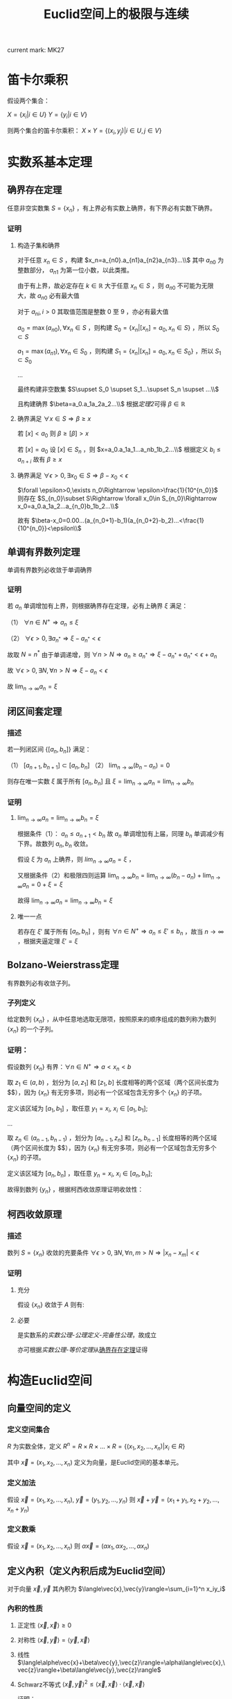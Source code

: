#+LATEX_CLASS: ctexart

#+TITLE: Euclid空间上的极限与连续

current mark: MK27

* 笛卡尔乘积

假设两个集合：

$X=\{x_i|i\in U\}$
$Y=\{y_i|i\in V\}$

则两个集合的笛卡尔乘积： $X\times Y=\{(x_i,y_j)|i\in U,j\in V\}$

* 实数系基本定理

** 确界存在定理<<MK9>>

任意非空实数集 $S=\{x_n\}$ ，有上界必有实数上确界，有下界必有实数下确界。

*** 证明

**** 构造子集和确界

对于任意 $x_n\in S$ ，构建 $x_n=a_{n0}.a_{n1}a_{n2}a_{n3}...\\$ 其中 $a_{n0}$ 为整数部分， $a_{n1}$ 为第一位小数，以此类推。

由于有上界，故必定存在 $k\in\mathbb{R}$ 大于任意 $x_n\in S$ ，则 $a_{n0}$ 不可能为无限大，故 $a_{n0}$ 必有最大值

对于 $a_{ni},i>0$ 其取值范围是整数 $0$ 至 $9$ ，亦必有最大值

$a_0=\max(a_{n0}),\forall x_n\in S$ ，则构建 $S_0=\{x_n|[x_n]=a_0,x_n\in S\}$ ，所以 $S_0\subset S$

$a_1=\max(a_{n1}),\forall x_n\in S_0$ ，则构建 $S_1=\{x_n|[x_n]=a_0,x_n\in S_0\}$ ，所以 $S_1\subset S_0$

...

最终构建非空数集 $S\supset S_0 \supset S_1...\supset S_n \supset ...\\$

且构建确界 $\beta=a_0.a_1a_2a_2...\\$ 根据[[~/OneDrive/实变函数/SBHS.org::MK33][定理2]]可得 $\beta\in\mathbb{R}$

**** 确界满足 $\forall x\in S\Rightarrow \beta\geq x$

若 $[x]<a_0$ 则 $\beta\geq [\beta]>x$

若 $[x]=a_0$ 设 $[x]\in S_n$ ，则 $x=a_0.a_1a_1...a_nb_1b_2...\\$ 根据定义 $b_i\leq a_{n+i}$ 故有 $\beta\geq x$

**** 确界满足 $\forall \epsilon>0,\exists x_0\in S\Rightarrow \beta-x_0<\epsilon$

$\forall \epsilon>0,\exists n_0\Rightarrow \epsilon>\frac{1}{10^{n_0}}$ 则存在 $S_{n_0}\subset S\Rightarrow \forall x_0\in S_{n_0}\Rightarrow x_0=a_0.a_1a_2...a_{n_0}b_1b_2...\\$ 

故有 $\beta-x_0=0.00...(a_{n_0+1}-b_1)(a_{n_0+2}-b_2)...<\frac{1}{10^{n_0}}<\epsilon\\$

** 单调有界数列定理<<MK17>>

单调有界数列必收敛于单调确界

*** 证明

若 $a_n$ 单调增加有上界，则根据确界存在定理，必有上确界 $\xi$ 满足：

（1） $\forall n\in N^+\Rightarrow a_n\leq\xi$

（2） $\forall \epsilon>0,\exists a_{n^*}\Rightarrow \xi-a_{n^*}<\epsilon$

故取 $N=n^*$ 由于单调递增，则 $\forall n>N\Rightarrow a_n\geq a_{n^*}\Rightarrow \xi-a_{n^*}+a_{n^*}<\epsilon+a_n$

故 $\forall \epsilon >0,\exists N,\forall n>N\Rightarrow \xi-a_n<\epsilon$

故 $\lim_{n\to\infty}a_n=\xi$

** 闭区间套定理<<MK20>>

*** 描述

若一列闭区间 $\{[a_n,b_n]\}$ 满足：

（1） $[a_{n+1},b_{n+1}]\subset [a_{n},b_{n}]$
（2） $\lim_{n\to\infty}(b_n-a_n)=0$

则存在唯一实数 $\xi$ 属于所有 $[a_n,b_n]$ 且 $\xi=\lim_{n\to\infty}a_n=\lim_{n\to\infty}b_n$

*** 证明

**** $\lim_{n\to\infty}a_n=\lim_{n\to\infty}b_n=\xi$

根据条件（1）： $a_n \leq a_{n+1}<b_n$ 故 $a_n$ 单调增加有上届，同理 $b_n$ 单调减少有下界。故数列 $a_n,b_n$ 收敛。

假设 $\xi$ 为 $a_n$ 上确界，则 $lim_{n\to\infty}a_n=\xi$ ，

又根据条件（2）和极限四则运算 $\lim_{n\to\infty}b_n=\lim_{n\to\infty}(b_n-a_n)+\lim_{n\to\infty}a_n=0+\xi=\xi$

故得 $\lim_{n\to\infty}a_n=\lim_{n\to\infty}b_n=\xi$

**** 唯一一点

若存在 $\xi'$ 属于所有 $[a_n,b_n]$ ，则有 $\forall n\in N^+\Rightarrow a_n\leq\xi'\leq b_n$ ，故当 $n\to\infty$ ，根据夹逼定理 $\xi'=\xi$

** Bolzano-Weierstrass定理

有界数列必有收敛子列。

*** 子列定义<<MK16>>

给定数列 $\{x_n\}$ ，从中任意地选取无限项，按照原来的顺序组成的数列称为数列 $\{x_n\}$ 的一个子列。

*** 证明：

假设数列 $\{x_n\}$ 有界：$\forall n \in N^+\Rightarrow a<x_n<b$ 

取 $z_1 \in(a,b)$ ，划分为 $[a,z_1]$ 和 $[z_1,b]$ 长度相等的两个区域（两个区间长度为 $\frac{b-a}{2}$），因为 $\{x_n\}$ 有无穷多项，则必有一个区域包含无穷多个 $\{x_n\}$ 的子项。

定义该区域为 $[a_1,b_1]$ ，取任意 $y_1=x_i,\ x_i \in [a_1,b_1]$;

...

取 $z_n \in (a_{n-1},b_{n-1})$ ，划分为 $[a_{n-1},z_n]$ 和 $[z_n,b_{n-1}]$ 长度相等的两个区域（两个区间长度为 $\frac{b-a}{2^n}$），因为 $\{x_n\}$ 有无穷多项，则必有一个区域包含无穷多个 $\{x_n\}$ 的子项。

定义该区域为 $[a_n,b_n]$ ，取任意 $y_n=x_i,\ x_i \in [a_n,b_n]$;

故得到数列 $\{y_n\}$ ，根据柯西收敛原理证明收敛性：

\begin{aligned}
&\forall \epsilon>0,\ \ N=max\left\{n \left|\frac{b-a}{2^n}<\epsilon\right\}\\
&\forall n,m>N \\
&\Rightarrow y_n,y_m \in [a_N,b_N],\ \ b_N-a_N<\frac{b-a}{2}<\epsilon\\
&\therefore |y_n-y_m|<\epsilon\\
\end{aligned}

** 柯西收敛原理<<MK21>>

*** 描述

数列 $S=\{x_n\}$ 收敛的充要条件 $\forall \epsilon>0,\exists N,\forall n,m>N\Rightarrow |x_n-x_m|<\epsilon$

*** 证明

**** 充分

假设 $\{x_n\}$ 收敛于 $A$ 则有: 

\begin{aligned}
\forall \epsilon>0, \exists N,\forall m,n>N\Rightarrow |x_n-A|<\frac{\epsilon}{2},|A-x_m|<\frac{\epsilon}{2}\Rightarrow |x_n-x_m|\leq |x_n-A|+|A-x_m|<\epsilon
\end{aligned}

**** 必要

是实数系的[[~/OneDrive/实变函数/SBHS.org][实数公理-公理定义-完备性公理]]，故成立

亦可根据[[~/OneDrive/实变函数/SBHS.org][实数公理-等价定理]]从[[MK9][确界存在定理]]证得

* 构造Euclid空间

** 向量空间的定义

*** 定义空间集合<<MK27>>

$R$ 为实数全体，定义 $R^n=R\times R\times...\times R=\{(x_1,x_2,...,x_n)|x_i\in R\}$

其中 $\vec{x}=(x_1,x_2,...,x_n)$ 定义为向量，是Euclid空间的基本单元。

*** 定义加法

假设 $\vec{x}=(x_1,x_2,...,x_n),\ \vec{y}=(y_1,y_2,...,y_n)$ 则 $\vec{x}+\vec{y}=(x_1+y_1,x_2+y_2,...,x_n+y_n)$

*** 定义数乘

假设 $\vec{x}=(x_1,x_2,...,x_n)$ 则 $\alpha\vec{x}=(\alpha x_1,\alpha x_2,...,\alpha x_n)$

** 定义內积（定义內积后成为Euclid空间）

对于向量 $\vec{x},\vec{y}$ 其內积为 $\langle\vec{x},\vec{y}\rangle=\sum_{i=1}^n x_iy_i$

*** 內积的性质

**** 正定性 $\langle\vec{x},\vec{x}\rangle\geq 0$

**** 对称性 $\langle\vec{x},\vec{y}\rangle=\langle\vec{y},\vec{x}\rangle$

**** 线性   $\langle\alphe\vec{x}+\beta\vec{y},\vec{z}\rangle=\alpha\langle\vec{x},\vec{z}\rangle+\beta\langle\vec{y},\vec{z}\rangle$

**** Schwarz不等式 $\langle\vec{x},\vec{y}\rangle^2\leq \langle\vec{x},\vec{x}\rangle\cdot \langle\vec{x},\vec{x}\rangle$

证明：

\begin{aligned}
\because &\langle \lambda\vec{x}+\vec{y},\lambda\vec{x}+\vec{y}\rangle =\lambda^2\langle\vec{x},\vec{x}\rangle+2\lambda\langle\vec{x},\vec{y}\rangle+\langle\vec{y},\vec{y}\rangle\geq 0\\
\therefore & (2\langle\vec{x},\vec{y}\rangle)^2-4\langle\vec{x},\vec{x}\rangle \langle\vec{y},\vec{y}\rangle<0\\
\therefore &\langle\vec{x},\vec{y}\rangle^2<\langle\vec{x},\vec{x}\rangle \langle\vec{y},\vec{y}\rangle\\
\end{aligned}

** 定义范数

*** 拓扑定义

若 $V$ 是[[~/OneDrive/高等代数/Algb-1-Liner_sys_func.org][数域]] $K$ 上的根据[[~/OneDrive/高等代数/Algb-2-Liner_Space.org][线性空间]]，定义 $R$ 为实数，则根据[[~/OneDrive/离散数学/Disc_Math.org][关系与函数-函数]]有函数 $\|\cdot\|:V\rightarrow R$ 满足：

（1） 正定型： $\forall x\in V\rightarrow \|x\|\geq 0$ 且 $\|x\|=0\Leftrightarrow x=0$

（2） 正其次性： $(\forall x\in V\land\forall k\in K)\rightarrow(\|kx\|=|k|\|x\|)$ 

（3） 次可加性： $\forall x,y\in V$ 满足 $\|x+y\|\leq\|x\|+\|y\|$

*** 欧式空间定义

$||\vec{x}||=\sqrt{<\vec{x},\vec{x}>}$

** 定义距离<<MK25>>

$R^n$ 上 $\vec{x}=(x_1,x_2,...,x_n),\ \vec{y}=(y_1,y_2,...,y_n)$ 的距离定义为 $|\vec{x}-\vec{y}|=\sqrt{\sum_{i=1}^n(x_i-y_i)^2}$

*** 距离的性质：

**** 正定型： $|\vec{x}-\vec{y}|\geq 0,|\vec{x}-\vec{y}|=0\Leftrightarrow \vec{x}=\vec{y}$

**** 对称性： $|\vec{x}-\vec{y}|=|\vec{y}-\vec{x}|$

**** 三角不等式： $|\vec{x}-\vec{y}|+|\vec{y}-\vec{z}|\geq |\vec{x}-\vec{z}|$

证明，由于 $|\vec{x}|+|\vec{y}|>0,\ |\vec{x}-\vec{y}|>0$ ，故两边平方:

\begin{aligned}
&|\vec{x}|^2=\sum_{i=1}^n x_i^2,\ |\vec{y}|^2=\sum_{i=1}^n y_i^2\\
&(|\vec{y}|+|\vec{x}|)^2=|\vec{x}|^2+|\vec{y}|^2+2|\vec{x}||\vec{y}|\\
&|\vec{x}-\vec{y}|^2=\sum_{i=1}^n (x_i-y_i)^2=\sum_{i=1}^n \{x_i^2-2x_iy_i+y_i^2\}=|\vec{x}|^2+|\vec{y}|^2 -2 \sum_{i=1}^nx_iy_i\\
&
\end{aligned}

故只需比较 $2|\vec{x}||\vec{y}|$ 以及 $-2 \sum_{i=1}^nx_iy_i$ 的大小，由于前者恒大于0，故当 $-2 \sum_{i=1}^nx_iy_i\leq0$ 时，等式成立，当 $-2 \sum_{i=1}^nx_iy_i>0$ 时，两边平方：

\begin{aligned}
&(2|\vec{x}||\vec{y}|)^2=4\sum_{i=1}^n x_i^2 \sum_{i=1}^n y_i^2=\sum_{i=1}^n x_i^2y_i^2+\sum_{i\ne j;i<j}x_i^2y_j^2+x_j^2y_i^2\\
&\left(-2 \sum_{i=1}^nx_iy_i\right)^2=4\sum_{i=1}^nx_iy_i\sum_{i=1}^nx_iy_i=\sum_{i=1}^n x_i^2y_i^2+\sum_{i\ne j;i<j}2x_iy_ix_jy_j\\
\therefore &(2|\vec{x}||\vec{y}|)^2-\left(-2 \sum_{i=1}^nx_iy_i\right)^2=\sum_{i\ne j;i<j}\{x_i^2y_j^2+x_j^2y_i^2-2x_iy_ix_jy_j\}\\
&=\sum_{i\ne j;i<j} (x_iy_j-x_jy_i)^2\geq 0\\
\end{aligned}

故 $|\vec{x}-\vec{y}|+|\vec{y}-\vec{z}|\geq |\vec{x}-\vec{z}|$ ，证毕。

** 定义极限

假设Euclid空间中有点列 $\vec{x}_n$ ,和向量 $\vec{A}$ 若 $\forall \epsilon>0, \exists N, \forall n>N\Rightarrow |\vec{x}-\vec{A}|<\epsilon$ 则称 $\lim_{n\to\infty}\vec{x}_n=\vec{A}$

** 点的定义

若Euclid空间内 $S\subset R^n$ ，且 $S^c$ 为 $S$ 的补集 $R^n\backslash S=S^c$

定义符号 $O(\vec{x},\delta)=\left\{\vec{a}\big||\vec{x}-\vec{a}|<\delta\right\}$ 为以 $\vec{x}$ 为中心的领域

于空间中的一个点 $\vec{x}$ 来说：

*** $S$ 的内点 $S_i$ <<MK7>>

$\exists \delta>0\land\delta\in\mathbb{R}\rightarrow O(\vec{x},\delta)\subset S$ ，所有内点集合 $S_i$
 
*** $S$ 的外点

$\exists \delta>0, O(\vec{x},\delta)\not\subset S$

*** $S$ 的边界点

$\forall \delta>0, \exists \vec{\alpha},\vec{\beta} \in O(\vec{x},\delta)\Rightarrow \alpha\in S, \beta\in S^c$

*** $S$ 的孤立点<<MK14>>

$\exists\delta>0\rightarrow \vec{x}\in S\land O(\vec{x},\delta)\vec{x}\subset S^c$

*** $S$ 的聚点 $S'$ <<MK8>>

$\forall \delta>0,\exists A\subset O(\vec{x},\delta)\Rightarrow A\subset S$ 其中 $A$ 为任意包含无限个点（不同点）的集合

即 $S$ 的聚点 $\vec{x}$ 的任意领域 $O(\vec{x},\delta),\delta>0$ 都包含 $S$ 中的无限个点（不同点）

定义 $S$ 的聚点的集合为 $S'$

**** <<JDCYTJ1>>充要条件1

$\forall \delta>0,\exists\vec{a}\ne\vec{x}\land\vec{a}\in S\rightarrow \vec{a}\in O(\vec{x},\delta)$

**** <<JDCYTJ2>>充要条件2

$\exists \{\vec{x}_k\} \in S,\vec{x}_k\ne \vec{x}\Rightarrow \lim_{k\to\infty} \vec{x}_k=\vec{x}$

** 集合定义

若Euclid空间内 $S\subset R^n$ ，且 $S^c$ 为 $S$ 的补集 $R^n\backslash S=S^c$

定义符号 $O(\vec{x},\delta)=\left\{\vec{a}\big||\vec{x}-\vec{a}|<\delta\right\}$ 为以 $\vec{x}$ 为中心的领域

*** 开集定义<<MK10>>

$\forall \vec{x}\in S\Rightarrow \vec{x}\in S_i$ 即所有 $S$ 包含的点均为 $S$ 的[[MK7][内点]]

**** 满足拓扑定义<<MK24>>

根据[[~/OneDrive/实变函数/SBHS.org::MK39][拓扑定义]]有[[MK15][定理8]]可得（1）、[[P2][定理3]]可得（2）以及[[P3][定理4]]可得（3）

故该定义为有效拓扑定义

*** 开覆盖<<MK11>>

若 $S\subset R^n$ ，存在一组[[MK10][开集]] $\{U_\alpha\}\Rightarrow S\subset\cup_\alpha U_\alpha$ ，则称 $\{U_\alpha\}$ 是 $S$ 的开覆盖

*** 闭集定义<<MK13>>

$S'\subset S$ 或 $S'=\varnothing$ 即 $S$ 包含的点均为 $S$ 的[[MK8][聚点]]，或 $S$ 没有聚点

**** 满足拓扑定义

根据[[P1][定理1]]可得闭集 $S$ 的补集 $S^c$ 是[[MK10][开集]]，由于[[MK24][满足拓扑定义]]，故亦为拓扑开集

则根据[[~/OneDrive/实变函数/SBHS.org::MK41][拓扑闭集定义]]可得 $(S^c)^c=S$ 亦为拓扑定义闭集

*** 紧集<<MK5>>

若 $S$ 的任意一个[[MK11][开覆盖]]，必有有限子覆盖，即 $\exists U_{\alpha_i}\in \{U_\alpha\},0\leq i\leq p<+\infty\Rightarrow S\subset \cup_{i=0}^p U_{\alpha_i}$ 

则定义 $S$ 为紧集

注： $U_{\alpha_i}$ 为集合 $\{U_\alpha\}$ 的元素

**** 引理

任意紧集的闭子集亦为紧集

***** 证明

若 $M\subset\mathbb{R}^n$ 为紧集，其闭子集 $F\subset M$ 对于任意 $F$ 的开覆盖 $\{U_{\lambda\in\Lambda}\}$ 

根据定义 $F^c$ 为 $F$ 的补集，且有 $F\cup F^c=\mathbb{R}^n$  

可知 $M\subset\mathbb{R}^n=\left(\bigcup_{\lambda\in\Lambda}U_\lambda\right)\cup F^c$ 根据[[P1][定理1]]以及 $F$ 是闭集的条件可得 $F^c$ 是开集 

则有 $\{U_{\lambda\in\Lambda},F^c\}$ 是 $M$ 的开覆盖，由于 $M$ 是[[MK5][紧集]]则必有有限子覆盖 $\{U_1,...,U_n,F^c\}$

由于 $F^c\cap F=\varnothing$ 且 $F\subset M$ 故 $\bigcup_{i=1}^n U_i$ 必定覆盖 $F$ 即 $F$ 亦有有限子覆盖

*** 完备集

不存在[[MK14][孤立点]]的[[MK13][闭集]]是完备集

**** 证明

根据[[~/OneDrive/实变函数/SBHS.org][拓扑-子集分类-完备集]]，进一步根据闭集定义以及[[MK8][聚点]]定义，

可得若闭集 $S$ 不存在孤立点，则对于任意 $x\in S$ 不是孤立点的定义为对于任意 $\delta\in\mathbb{R}\land\delta>0$

均有 $y\in S\rightarrow d(x,y)<\delta$ 即聚点[[JDCYTJ1][充要条件1]]。故所有 $S$ 中的点均为聚点。即是完备集

*** 部分定理

**** 定理1<<P1>>

在 $R^n$ 上 $S$ 为闭集的充要条件是 $S^c$ 是开集

***** 证明

****** 证明充分

已知 $S$ 为闭集，若点 $\vec{x}\in S^c$ 则 $\vec{x}$ 不是 $S$ 的聚点，根据[[JDCYTJ1][聚点充要条件1]]可得不是聚点的充要条件为：

\begin{aligned}
&\exists \delta>0,\forall\vec{a}\ne\vec{x}\land\vec{a}\in S\rightarrow \vec{a}\not\in O(\vec{x},\delta)\\
\because &\vec{x}\in S^c\\
\therefore &\vec{x}\not\in S\\
\therefore &\forall \vec{x}\in S^c,\exists \delta\Rightarrow O(\vec{x},\delta)\not\subset S\\
\therefore &\forall \vec{x}\in S^c \Rightarrow \vec{x}\in S^c_i\\
\end{aligned}

****** 证明必要

已知 $S^c$ 是开集，若点 $\vec{x}\in S'$

\begin{aligned}
\because & \forall \delta>0, \exists \vec{a}\in O(\vec{x},\delta)\Rightarrow \vec{a}\in S\\
\because & \forall \vec{a}\in S^c, \exists \delta\Rightarrow O(\vec{a},\delta)\in S^c\\
\therefore & \forall \vec{a}\in S^c, \exists \delta\Rightarrow O(\vec{a},\delta)\not\in S\\
\therefore & \forall \vec{x}\not\in S^c\\
\therefore & S'\subset S
\end{aligned}

***** 推论

在 $R^n$ 上 $S$ 为开集的充要条件是 $S^c$ 是闭集

**** 定理2<<MK19>>

领域为开集

***** 证明

\begin{aligned}
\forall \vec{a}\in O(\vec{x},\delta),\exists 0<h<\delta-|\vec{a}-\vec{x}|\rightarrow O(\vec{a},h)\subset O(\vec{x},\delta)
\end{aligned}

**** 定理3<<P2>> 

任意一组开集 $\{S_\alpha\}$ 的并集 $\cup_\alpha S_\alpha$ 是开集

***** 证明

\begin{aligned}
&\forall\vec{x} \in \cup_\alpha S_\alpha\\
\because &\vec{x} \in \cup_\alpha S_\alpha\\
\therefore &\vec{x} \in S_i\\
\therefore &\exists \delta\Rightarrow O(\vec{x},\delta)\subset S_i \subset \cup_\alpha S_\alpha
\end{aligned}

**** 定理4<<P3>>

有限个开集 $\{S_i|1\leq i \leq k\}$ 的交集 $\cap_{i=1}^k S_i$ 为开集

***** 证明

\begin{aligned}
&\forall \vec{x} \in \cap_{i=1}^k S_i\\
\therefore &\vec{x} \in S_i,i=1,2,...,k\\
\therefore &\exists \delta_i>0\Rightarrow O(\vec{x},\delta_i)\subset S_i\\
\therefore &0<\delta<min(\delta_i)\Rightarrow O(\vec{x},\delta)\subset \cap_{i=1}^k S_i\\
\end{aligned}

**** 定理5<<P4>>

任意一组闭集 $\{S_\alpha\}$ 的交集 $\cap_\alpha S_\alpha$ 是闭集

***** 证明

因为 $\cap_\alpha S_\alpha=\cup_\alpha S_\alpha^c$ 有根据[[P1][之前证明]] $S_\alpha^c$ 为开集，则根据[[P2][之前证明]]任意 $\cup_\alpha S_\alpha^c$ 为开集，则其补集为闭集

**** 定理6

有限个闭集 $\{S_i|1\leq i \leq k\}$ 的并集 $\cup_{i=1}^k S_i$ 为闭集

***** 证明

因为 $\cup_{i=1}^k S_i=\cap_{i=1}^k S_i^c$ 有根据[[P1][之前证明]] $S_\alpha^c$ 为开集，则根据[[P3][之前证明]]有限个 $\cap_{i=1}^k S_i^c$ 为开集，则其补集为闭集

**** 定理7

若两个闭集 $A,B$ 均为 $\mathbb{R}^n$ 的子集，且有 $A\cap B=\varnothing$ 则必有两个开集 $A',B'$ 满足：

（1） 均是 $\mathbb{R}$ 的子集

（2） $A\subset A'\land B\subset B'$

（3） $A'\cap B'=\varnothing$

***** 证明

对于任意 $a\in A$ 定义 $\delta(a)=\frac{1}{2}d(\{a\},B)$ 其中 $d(a,B)$ 是[[~/OneDrive/实变函数/SBHS.org][测度-相关定义-子集距离]]

同样对于任意 $b\in B$ 定义 $\delta(b)=\frac{1}{2}d(\{b\},A)$

由于 $\{a\}\subset A$ 且 $d(A,B)$ 是下确界，故必有 $d(A,B)\leq d(\{a\},B)\land d(A,B)\leq d(\{b\},A)$ 对于任意 $a\in A,b\in B$

定义 $A'=\bigcup_{a\in A}O(a,\delta(a)),B'=\bigcup_{b\in B}O(b,\delta(b))$

则显然 $A',B'$ 均为 $\mathbb{R}^n$ 的子集

且有 $\forall a\in A\rightarrow a\in O(a,\delta(a))\subset A'$ 同理 $\forall b\in B\rightarrow b\in B'$ 故有 $A\subset A'\land B\subset B'$

若存在 $x\in\mathbb{R}^n$ 满足 $x\in A'\land x\in B'$ 则必定存在 $a'\in A\land b'\in B$ 满足 $x\in O(a',\delta(a'))\land x\in O(b',\delta(b'))$

则根据[[~/OneDrive/实变函数/SBHS.org][测度-相关定义-度量空间]]三角性可得 $d(a',x)+d(x,b')\geq d(a',b')$

又有 $d(a',x)<\frac{1}{2}d(\{a'\},B)\leq\frac{1}{2}d(a',b')$ 同理有 $d(x,b')<\frac{1}{2}d(a',b')$

则有 $\frac{1}{2}d(a',b')+\frac{1}{2}d(a',b')>d(a',x)+d(x,b')\geq d(a',b')$ 即 $d(a',b')>d(a',b')$ 矛盾

故不存在，即 $A'\cap B'=\varnothing$ 

**** 定理8<<MK15>>

空集即是开集也是闭集

***** 证明

****** 开集

根据[[MK10][开集定义]]表达式 $\forall \vec{x}\in S\rightarrow \vec{x}\in S_i$ 为真是 $S$ 为开集的等价条件

此处 $\rightarrow$ 为[[~/OneDrive/离散数学/Disc_Math.org::MK60][蕴含]]，由于对于空集 $\vec{x}\in S'$ 永假，

故根据真值表 $\forall \vec{x}\in S\rightarrow \vec{x}\in S_i$ 为真，则根据等价性空集是开集

****** 闭集

对于全集 $\mathbb{R}^n$ 显然任意点均为内点，根据[[MK10][开集定义]] $\mathbb{R}^n$ 是开集

根据[[P1][定理1]]可得其补集为闭集，由于全集的补集是空集，故空集为闭集

***** 推论<<MK26>>

根据本定理以及[[P1][定理1]]可得全集 $\mathbb{R}^n$ 既是开集也是闭集

** Euclid空间基本定理

*** <<KTDL>>康托闭区域套定理

**** 描述

$\{S_k\}$ 为 $R^n$ 上的非空闭集序列，满足：

（1） $S_1\supset S_2\supset S_3\supset...\supset S_n\supset...\\$
（2） $\lim_{k\to\infty} diam S_k=0$ ，其中 $diamS_k=sup\{|x-y|\big|x,y\in S_k\}$

则存在唯一一点 $\vec{x}\in \cap_{k=1}^\infty S_k$

**** 证明

\begin{aligned}
\because & diamS_k=sup\{|x-y|\big|x,y\in S_k\}\\
\therefore & \exists S'_k=[a_{k1},a_{k1}+diamS_k]\times [a_{k2},a_{k2}+diamS_k]\times...\times [a_{kn},a_{kn}+diamS_k]\Rightarrow S_k\subset S'_k\\
\because & S_1\supset S_2 \supset...\\
\because & diamS_k\leq diamS_{k+1}\\
\therefore & \exists \{S'_k\}\Rightarrow S_k\subset S'_k,\ S'_1\supset S'_2\supset...\\
\therefore & \forall k\in N^+\Rightarrow diamS_{k+1}\leq diamS_k\Rightarrow [a_{ki},a_{ki}+diamS_k]\supset [a_{(k+1)i},a_{(k+1)i}+diamS_{k+1}]\\
\because & \lim_{k\to\infty} diam S_k=0\\
\therefore & \lim_{k\to\infty} a_{ki}+diamS_k-a_{ki}=0\\
\end{aligned}

故根据实数闭区间套定理，存在唯一 $\xi_i$ 使得 $\xi_i\in \cap_{k=1}^\infty [a_{ki},a_{ki}+diamS_k]$

故存在唯一点 $\vec{x}=(\xi_1,\xi_2,...,\xi_n)$ 使得 $\vec{x}\in \cap_{k=1}^\infty S'_k$

又因为对于 $\{S'_k\}$ 来说 $\lim_{k\to\infty}diamS'_k=\lim_{k\to\infty}diamS_k=0$ 且 $S_k\subset S'_k$

\begin{aligned}
\therefore &\forall \delta>0,\exists K,\forall k>K\Rightarrow S'_k\subset O(\vec{x},\delta)\\
\because &S_k\subset S'_k\\
\therefore & \forall \delta>0,\exists \vec{a}\in S_k\Rightarrow \vec{a}\in O(\vec{x},\delta)\\
\because & S_1\supset S_2\supset...\supset S_k \supset...\\
\therefore & \forall i\in N^+:\forall \delta>0,\exists \vec{a}\in S_i,\Rightarrow \vec{a}\in O(\vec{x},\delta)\\
\end{aligned}

故可推断 $\vec{x}$ 是 $S_i$ 的聚点，其中 $i\in N^+$

又因为 $S_i$ 是闭集，所以 $\vec{x}\in \cap_{k=1}^\infty S_k$

*** <<BW>>Bolzano-Weierstrass定理

**** 描述

$R^n$ 上有界点列 $\{\vec{x}_k=(a_{1k},a_{2k},...,a_{nk})\}$ 必有收敛子列

**** 证明

由于 $\{x_n\}$ 有界，则存在区间 $a_k\in[m_k,M_k]$ 

则对于 $a_{1k}$ 根据实数系Bolzano-Weierstrass定理，必有收敛子列 $\lim_{k\to\infty}a_{1k_1}=A_1$ 对应点 $\{\vec{x}_{k1}=(a_{1k_1},a_{2k_1},...,a_{nk_1})\}$

在点列 $\vec{x}_{k1}$ 中 $a_{2k_1}\in [m_2,M_2]$ 则存在收敛子列 $\lim_{k\to\infty}a_{2k_2}=A_2$ 对应点 $\{\vec{x}_{k2}=(a_{1k_2},a_{2k_2},...,a_{nk_2})\}$ 且由于 $\{a_{1k_2}\}\subset\{a_{1k_1}\}$ 故 $\lim_{k\to\infty}a_{1k_2}=A_1$

...

在点列 $\vec{x}_{k(n-1)}$ 中 $a_{nk_{(n-1)}}\in [m_{n-1},M_{n-1}]$ 则存在收敛子列 $\lim_{k\to\infty}a_{nk_{(n-1)}}=A_n$ 对应点 $\{\vec{x}_{kn}=(a_{1k_n},a_{2k_n},...,a_{nk_n})\}$ 且由于 $\{a_{ik_n}\}\subset\{a_{ik_{(n-1)}}\}$ 故 $\lim_{k\to\infty}a_{ik_n}=A_i$

故存在点列 $\{\vec{x}_{kn}=(a_{1k_n},a_{2k_n},...,a_{nk_n})\}\subset \{\vec{x}\}$ 收敛于 $\vec{A}'=(A_1,A_2,...,A_n)$

**** 推论：

$R^n$ 上有界无限点集 $S$ 至少有一个聚点

***** 证明：

因为 $S$ 有界，且 $S$ 为无限点集，所以 $S$ 中存在无限不重复点，则有界数列必有收敛子列：

\begin{aligned}
&\exists \{\vec{x}_k\}\Rightarrow \lim_{k\to\infty}\vec{x}_k=\vec{x}\subset S\\
&\forall k\in N^+\Rightarrow \vec{x}_k\ne \vec{x}\\
\end{aligned}

故根据[[JDCYTJ2][聚点充要条件2]]得出， $\vec{x}$ 为聚点。

*** 柯西收敛原理

**** 描述

$R^n$ 上点列 $\{\vec{x}_n\}$ 收敛的充要条件是 $\forall \epsilon>0,\exist N,\forall n,m>N\Rightarrow |\vec{x}_n-\vec{x}_m|<\epsilon$

**** 证明

***** 充分

已知收敛 $\lim_{n\to\infty}\vec{x}_n=\vec{A}$ ，则 $\forall \epsilon>0, \exists N, \forall m,n>N\Rightarrow |\vec{x}_n-\vec{A}|<\frac{\epsilon}{2},|\vec{x}_m-\vec{A}|<\frac{\epsilon}{2}$

则 $|\vec{x}_n-\vec{x}_m|\leq |\vec{x}_n-\vec{A}|+|\vec{x}_m-\vec{A}|<\epsilon$

***** 必要

由于 $\forall \epsilon>0,\exist N,\forall n,m>N\Rightarrow |\vec{x}_n-\vec{x}_m|<\epsilon$

故对于 $\vec{x}=(a_{1k},a_{2k},...,a_{nk})$ 中的任一维度来说 $\forall \epsilon >0,\exists N,\forall n,m>N\Rightarrow |a_{in}-a_{im}|\leq |\vec{x}_n-\vec{x}_m|<\epsilon$

根据实数系柯西收敛原理可得 $\lim_{k\to\infty}a_{ik}=A_i$ 所有维度都收敛，故 $\lim_{k\to\infty}\vec{x}=\vec{A}$

*** Heine-Borel定理

**** 描述

在 $R^n$ 中 $S$ 为紧集的充要条件是 $S$ 是有界闭集

**** 证明

***** 充分性

有界闭集 $\Rightarrow$ 紧集

设 $\{U_n\}$ 为任意一个 $S$ 的无限开覆盖

因为 $S$ 有界，故 $\exists I_0=[a_{01},a_{01}+diamS]\times [a_{02},a_{02}+diamS]\times...\times [a_{0n},a_{0n}+diamS]\Rightarrow S\subset I_0$ 其中 $diamS=sup\{|x-y|\big|x,y\in S\}$

将 $I_0$ 分割:

\begin{aligned}
&I_1^1=[a_{01},a_{01}+\frac{1}{2}diamS]\times [a_{02},a_{02}+\frac{1}{2}diamS]\times...\times [a_{0n},a_{0n}+\frac{1}{2}diamS]\Rightarrow S\subset I_0\\
&I_1^2=[a_{01}+\frac{1}{2}diamS,a_{01}+diamS]\times [a_{02},a_{02}+\frac{1}{2}diamS]\times...\times [a_{0n},a_{0n}+\frac{1}{2}diamS]\Rightarrow S\subset I_0\\
&...
\end{aligned}

故必存在至少一个 $I_1^i \cap S$ 不能被有限子覆盖，假设唯一一个 $I_1^{\alpha_1}\cap S$ 

以此类推，在第 $j$ 次分割后有 $I_j^{\alpha_j}\cap S$ 不能被有限子覆盖（假设每次分割只有不能被有限子覆盖）

故当 $j\to \infty$ 时，$diamI_j^{\alpha_j}\cap S\to 0$ 且 $I_j^{\alpha_j}\cap S\subset I_{j-1}^{\alpha_{j-1}}\cap S$ 故根据[[P4][任意闭集交集为闭集]]以及[[KTDL][康托闭区域套定理]] $\exists \vec{x}\in \cap_{j=1}^\infty I_j^{\alpha_j} \cap S$

故 $\vec{x}\in S$ 则，必有一个 $\vec{x}\in U_\beta\subset \{U_n\}$ ，有根据开集的定义 $\exists \delta>0\Rightarrow O(\vec{x},\delta)\subset U_\beta$

又因为 $\lim_{j\to\infty}diamI_j^{\alpha_j}\cap S= 0$ 且 $\exists \vec{x}\in \cap_{j=1}^\infty I_j^{\alpha_j} \cap S$ 故 $\exists K,\forall j>K\Rightarrow I_j^{\alpha_j} \cap S\subset O(\vec{x},\delta)\subset U_\beta$ 与不能被有限子覆盖矛盾。

***** 必要性

紧集 $\Rightarrow$ 有界闭集

****** 证明有界

取开覆盖 $\{O(\vec{x},1)|\vec{x}\in S\}$ 因为紧集，故必有有限子覆盖 $\cup_{i=0}^p O(\vec{x},1)$ ，由于任何一个开集都有界，故 $S$ 有界

****** 证明闭集

定义 $S\in\mathbb{R}^n$ 是紧集，则其补集定义为 $S^c$ 根据之前证明 $S$ 有界，故 $S^c\ne\varnothing$

任去一点 $q\in S^c$ 对于任意 $p\in S$ 存在 $\delta_p$ 使得 $O(p,\delta_p)\cap O(q,\delta_p)=\varnothing$

定义 $S$ 的开覆盖为 $\bigcup_{p\in S}O(p,\delta_p)$ 则由于是紧集，有有限子覆盖 $\bigcup_{i=1}^nO(p_i,\delta_{p_i})$

则取 $\delta=\min(\delta_{p_1},...,\delta_{p_n})$ 则有 $O(q,\delta)\cap S=\varnothing$ 即 $q$ 是 $S^c$ 的[[MK7][内点]]

由于 $q$ 的任意性，故根据[[MK10][定义]]可得 $S^c$ 是开集，进一步根据[[P1][定理1]]可得 $S^c$ 的补集是[[MK13][闭集]]，即 $S$ 是闭集。

**** <<MK2>>推论

设 $S$ 是 $R^n$ 上点集，那么以下3个命题等价：

（1） $S$ 有界闭集；
（2） $S$ 紧集；
（3） $S$ 的任意无限点集在 $S$ 中必有聚点。

***** 证明：

条件（1）和（2）等价由Heine-Borel定理

****** 证明条件（1） $\Rightarrow$ （3）

设 $U\subset S$ 且为无限点集。因为 $S$ 有界，则 $U$ 有界

根据[[BW][Bolzano-Weierstrass定理]]必有收敛子列，定义为 $\exists \{\vec{x}_k\} \in U\Rightarrow \lim_{k\to\infty}\vec{x}_k=\vec{a},\vec{x}_k\ne\vec{a}$

故 $U$ 必有聚点，且聚点为 $\vec{a}$ 故有

\begin{aligned}
\because &U\subset S\\
\therefore &\vec{x}_k\in S\\
\therefore &\{\vec{x}_k\} \in S\Rightarrow \lim_{k\to\infty}\vec{x}_k=\vec{a},\vec{x}_k\ne\vec{a}\\
\end{aligned}

故 $\vec{a}$ 是 $S$ 的聚点，根据闭集定义 $\vec{a}\in S$

****** 证明条件（3） $\Rightarrow$ （1）

根据条件 $S$ 的任意无限点集（不重复点）在 $S$ 中必有聚点，则对于任一收敛点列 $\{\vec{x}_k\}\subset S$ 极限必在 $S$ 中，

则对于所有满足 $\{\vec{x}_k\}\in S,\lim_{k\to\infty}\vec{x}_k=\vec{a},\vec{x}_k\ne\vec{a}$ 来说 $\vec{a}$ 必在 $S$ 中，根据[[JDCYTJ2][聚点充要条件2]]推出 $S$ 为闭集。

又因为若 $S$ 无界，则存在点列 $\{\vec{x}_k\}$ 趋向无穷不收敛，与条件冲突。

* 多元函数

** 定义

设 $\vec{x}\in D\subset R^n$ 映射 $f(\vec{x})=z\in R$ 即 $f(x_1,x_2,...,x_n)=z\in R$ 为 $n$ 元函数， $D$ 为 $f$ 的定义域， $f(D)=\{z|z=f(\vec{x}),\vec{x}\in D\}$ 为 $f$ 的值域。

** 多元函数的极限（多重极限）

设 $D$ 为 $R^n$ 上开集， $\vec{x}_0\in D$ 则有极限定义 

\begin{aligned}
&\forall \epsilon>0, \exists \delta,\forall \vec{x} \in O(\vec{x}_0,\delta),\vec{x}\ne \vec{x}_0\Rightarrow |f(\vec{x})-A|<\epsilon\Rightarrow \lim_{\vec{x}\to\vec{x}_0}f(\vec{x})=A\\
\end{aligned}

注：条件 $\vec{x}\in O(\vec{x}_0,\delta)\Leftrightarrow \sqrt{\sum_{i=1}^n\left(x_i-x_{0_i}\right)^2}<\delta$

** 多元函数极限性质

*** 唯一性

极限是唯一的，即 $\lim_{\vec{x}\to\vec{x}_0}f(\vec{x})=A$ 

**** 证明

若存在 $B$ 使得 $\lim_{\vec{x}\to\vec{x}_0}f(\vec{x})=A,\lim_{\vec{x}\to\vec{x}_0}f(\vec{x})=B$ 同时成立，即

\begin{aligned}
&\forall \epsilon>0, \exists \delta,\forall \vec{x} \in O(\vec{x}_0,\delta),\vec{x}\ne \vec{x}_0\Rightarrow |f(\vec{x})-A|<\epsilon\\
&\forall \epsilon>0, \exists \delta,\forall \vec{x} \in O(\vec{x}_0,\delta),\vec{x}\ne \vec{x}_0\Rightarrow |f(\vec{x})-B|<\epsilon\\
\end{aligned}

则取 $\epsilon=\left|\frac{B-A}{2}\right|>0$ 故根据实数系三角不等式

\begin{aligned}
&|(f(\vec{x})-A)-(f(\vec{x})-B)|\leq |f(\vec{x})-A|+|f(\vec{x})-B| < \left|\frac{B-A}{2}\right|+\left|\frac{B-A}{2}\right|\\
\therefore &|B-A|\leq |f(\vec{x})-A|+|f(\vec{x})-B|<|B-A|\\
\therefore &|B-A|<|B-A|\\
\end{aligned}

推出矛盾。

*** 局部有界性

若 $\lim_{\vec{x}\to\vec{x}_0}f(\vec{x})=A$ 则 $\exists \delta\Rightarrow -\infty<L<f(\vec{x})<U<+\infty, \vec{x} \in O(\vec{x}_0,\delta),L<A<U$ 即在 $\vec{x}_0$ 的领域内 $f(\vec{x})$ 有界

**** 证明

根据定义 $\forall \epsilon>0, \exists \delta,\forall \vec{x} \in O(\vec{x}_0,\delta),\vec{x}\ne \vec{x}_0\Rightarrow |f(\vec{x})-A|<\epsilon$ ，故取 $\epsilon=min(|U-A|,|L-A|)$

\begin{aligned}
\therefore &\exists \delta\Rightarrow |f(\vec{x})-A|<\epsilon,\forall \vec{x}\in O(\vec{x}_0,\delta)\\
\therefore & -\epsilon<f(\vec{x})-A<\epsilon,\forall \vec{x}\in O(\vec{x}_0,\delta)\\
\therefore & -\infty<L\leq A-\epsilon<f(\vec{x})<A+\epsilon\leq U<+\infty,\forall \vec{x}\in O(\vec{x}_0,\delta)\\
\end{aligned}

*** 局部保序性

若 $\lim_{\vec{x}\to\vec{x}_0}f(\vec{x})=A,\lim_{\vec{x}\to\vec{x}_0}g(\vec{x})=B,A>B$ 则 $\exists \delta\Rightarrow f(\vec{x})>g(\vec{x}),\vec{x}\in O(\vec{x}_0,\delta)$

**** 证明

则取 $\epsilon=\frac{A-B}{2}>0$ 则根据定义有

\begin{aligned}
& |f(\vec{x})-A|<\frac{A-B}{2},|g(\vec{x})-B|<\frac{A-B}{2}\\
\therefore & f(\vec{x})>A-\frac{A-B}{2}=\frac{A+B}{2},g(\vec{x})<B+\frac{A-B}{2}=\frac{A+B}{2}\\
\therefore & f(\vec{x})>\frac{A+B}{2}>g(\vec{x})\\
\end{aligned}

*** 夹逼定理

\begin{aligned}
&f(\vec{x})\geq h(\vec{x})\geq g(\vec{x}),\lim_{\vec{x}\to\vec{x}_0}f(\vec{x})=\lim_{\vec{x}\to\vec{x}_0}g(\vec{x})=A\\
&\Rightarrow \lim_{\vec{x}\to\vec{x}_0}h(\vec{x})=A\\
\end{aligned}

**** 证明

对于任意 $\epsilon>0$ 根据定义有

\begin{aligned}
&\exists \delta_1\Rightarrow |f(\vec{x})-A|<\epsilon\Rightarrow f(\vec{x})<A+\epsilon\\
&\exists \delta_2\Rightarrow |g(\vec{x})-A|<\epsilon\Rightarrow g(\vec{x})>A-\epsilon\\
\therefore &\exists \delta=\min(\delta_1,\delta_2)\Rightarrow A-\epsilon<g(\vec{x})\leq h(\vec{x})\leq g(\vec{x})<A+\epsilon\\
\therefore &|h(\vec{x})-A|<\epsilon\\
\end{aligned}

** 多元函数极限四则运算

*** 加减法<<MK22>>

\begin{aligned}
&\lim_{\vec{x}\to\vec{x}_0}f(\vec{x})=A,\lim_{\vec{x}\to\vec{x}_0}g(\vec{x})=B\\
&\lim_{\vec{x}\to\vec{x}_0}\{f(\vec{x})+g(\vec{x})\}=A+B\\
\end{aligned}

**** 证明

根据极限定义有

\begin{aligned}
&\exists \delta_1,\forall \vec{x}\in O(\vec{x}_0,\delta_1)\Rightarrow |f(\vec{x})-A|<\frac{\epsilon}{2}\\
&\exists \delta_2,\forall \vec{x}\in O(\vec{x}_0,\delta_2)\Rightarrow |g(\vec{x})-B|<\frac{\epsilon}{2}\\
\therefore &\exists \delta=\min(\delta_1,\delta_2)\Rightarrow |f(\vec{x})+g(\vec{x})-A-B|\leq |f(\vec{x})-A|+|g(\vec{x})-B|<\epsilon\\
\therefore &\lim_{\vec{x}\to\vec{x}_0}\{f(\vec{x})+g(\vec{x})\}=A+B\\
\end{aligned}

*** 乘法<<MK23>>

\begin{aligned}
&\lim_{\vec{x}\to\vec{x}_0}f(\vec{x})=A,\lim_{\vec{x}\to\vec{x}_0}g(\vec{x})=B\\
&\lim_{\vec{x}\to\vec{x}_0}\{f(\vec{x})g(\vec{x})\}=AB\\
\end{aligned}

**** 证明

\begin{aligned}
&\exists \delta_a,\forall \vec{x}\in O(\vec{x}_0,\delta_a)\Rightarrow |f(\vec{x})-A|<\epsilon\frac{1}{2|B|}\\
&\exists \delta_b,\forall \vec{x}\in O(\vec{x}_0,\delta_b)\Rightarrow |f(\vec{x})|-|A|\leq |f(\vec{x})-A|<1\Rightarrow |f(\vec{x})|<|A|+1\\
\therefore &\exists \delta_1=min(\delta_a,\delta_b),\forall \vec{x}\in O(\vec{x}_0,\delta_1)\Rightarrow |f(\vec{x})-A|<\epsilon\frac{1}{2|B|},|f(\vec{x})|<|A|+1\\
&\exists \delta_2,\forall \vec{x}\in O(\vec{x}_0,\delta_2)\Rightarrow |g(\vec{x})-B|<\epsilon\frac{|A|+1}{2}\\
\therefore &\exists \delta_2=min(\delta_a,\delta_b)\Rightarrow |g(\vec{x})-B|<\frac{\epsilon}{2}\\
\therefore &\exists \delta=\min(\delta_1,\delta_2)\Rightarrow |f(\vec{x})g(\vec{x})-AB|=|f(\vec{x})g(\vec{x})-f(\vec{x})B+f(\vec{x})B-AB|=|f(\vec{x})(g(\vec{x})-B)+B(f(\vec{x})-A)|\\
&\leq|f(\vec{x})||g(\vec{x})-B|+|B||f(\vec{x})-A|<(|A|+1)\epsilon\frac{|A|+1}{2}+|B|\epsilon\frac{1}{2|B|}<\epsilon\\
\therefore &\lim_{\vec{x}\to\vec{x}_0}\{f(\vec{x})+g(\vec{x})\}=A+B\\
\end{aligned}

*** 除法

\begin{aligned}
&\lim_{\vec{x}\to\vec{x}_0}f(\vec{x})=A,\lim_{\vec{x}\to\vec{x}_0}g(\vec{x})=B\ne 0\\
&\lim_{\vec{x}\to\vec{x}_0}\frac{f(\vec{x})}{g(\vec{x})}=\frac{A}{B}\\
\end{aligned}

**** 证明

\begin{aligned}
&\exists \delta_1,\forall \vec{x}\in O(\vec{x}_0,\delta_1)\Rightarrow |f(\vec{x})-A|<\epsilon\frac{1}{4|B|}\\
\because &\left||g(\vec{x})|-|B|\right|\leq |g(\vec{x})-B|\\
\therefore &\lim_{\vec{x}\to\vec{x}_0}|g(\vec{x})|=|B|\\
\therefore &\exists \delta_a,\forall \vec{x}\in O(\vec{x}_0,\delta_a)\Rightarrow \left||g(\vec{x})|-|B|\right|<\frac{|B|}{2}\Rightarrow -\frac{|B|}{2}<|g(\vec{x})|-|B|<\frac{|B|}{2}\Rightarrow |g(\vec{x})|>\frac{|B|}{2}\\
&\exists \delta_b,\forall \vec{x}\in O(\vec{x}_0,\delta_b)\Rightarrow |g(\vec{x})-B|<\epsilon\frac{|B|^2}{4|A|}\\
\therefore &\exists \delta_2=min(\delta_a,\delta_b),\forall \vec{x}\in O(\vec{x}_0,\delta_2)\Rightarrow |g(\vec{x})-B|<\epsilon\frac{|B|^2}{4|A|},|g(\vec{x})|>\frac{|B|}{2}\\
\therefore &\exists \delta=\min(\delta_1,\delta_2)\Rightarrow \left|\frac{f(\vec{x})}{g(\vec{x})}-\frac{A}{B}\right|
=\left|\frac{f(\vec{x})B-g(\vec{x})A}{g(\vec{x})B}\right|=\left|\frac{f(\vec{x})B-AB+AB-g(\vec{x})A}{g(\vec{x})B}\right|\\
&=\left|\frac{f(\vec{x})-A}{g(\vec{x})}- A\frac{g(\vec{x})-B}{g(\vec{x})B}\right|\leq \left|\frac{f(\vec{x})-A}{g(\vec{x})}\right|+\left|A\frac{g(\vec{x})-B}{g(\vec{x})B}\right|
=\frac{|f(\vec{x})-A|}{|g(\vec{x})|}+\frac{|g(\vec{x})-B|}{|g(\vec{x})|}\frac{|A|}{|B|}\\
&<\frac{\epsilon\frac{1}{4|B|}}{\frac{|B|}{2}}+\frac{\epsilon\frac{|B|^2}{4|A|}}{\frac{|B|}{2}}\frac{|A|}{|B|}=\epsilon\\
\therefore &\lim_{\vec{x}\to\vec{x}_0}\frac{f(\vec{x})}{g(\vec{x})}=\frac{A}{B}\\
\end{aligned}

** 多重极限与多次极限

*** 多次极限定义

对于 $\vec{x}=\{x_1,x_2,...,x_n\}\in R^n$ 多元函数 $f(\vec{x})$ 在定义域 $D$ 上有定义，则 $n$ 次极限为 $A$ 的定义是 $\lim_{x_1\to a_1}\left\{\lim_{x_2\to a_2}\left\{...\lim_{x_n\to a_n}\left\{f(\vec{x})\right\}\right\}\right\}=A$ 

注：

（1）$n$ 次极限与取极限顺序有关；
（2）必须满足先求的极限在 $x_i\ne a_i$ 的某个领域内存在，后求的极限才有定义。

*** <<MK1>>多重极限与多次极限的联系

若多重极限 $\lim_{\vec{x}\to\vec{a}}f(\vec{x})=A$ 且 $\lim_{x_2\to a_2}\left\{...\lim_{x_n\to a_n}\left\{f(\vec{x})\right\}\right\}=\Phi_2(x_1)$ 在去心领域 $O(a_2,\delta_2)$ 存在，则 $\lim_{x_1\to a_1}\left\{\lim_{x_2\to a_2}\left\{...\lim_{x_n\to a_n}\left\{f(\vec{x})\right\}\right\}\right\}=A$

**** 证明

因为 $\lim_{\vec{x}\to\vec{a}}f(\vec{x})=A$ 故 $\forall \epsilon>0, \exists \delta,\forall \vec{x} \in O(\vec{x}_0,\delta),\vec{x}\ne \vec{x}_0\Rightarrow |f(\vec{x})-A|<\epsilon$

因为 $\lim_{x_2\to a_2}\left\{...\lim_{x_n\to a_n}\left\{f(\vec{x})\right\}\right\}=\Phi_2(x_1)$ 存在：

则 $\lim_{x_n\to a_n}\left\{f(\vec{x})\right\}=\Phi_n(x_1,x_2,...,x_{n-1})$ 在去心领域 $O(a_n,\delta_n)$ 上存在，

则有 $\forall \epsilon_n>0,\exists \delta_n,\forall x_n\in O(a_n,\delta_n),x_n\ne a_n\Rightarrow |f(\vec{x})-\Phi_n(x_1,...,x_{n-1})|<\epsilon_n$

则 $\lim_{x_{n-1}\to a_{n-1}}\{\lim_{x_n\to a_n}\{f(\vec{x})\}\}=\Phi_{n-1}(x_1,x_2,...x_{n-2})$ 在去心领域 $O(a_{n-1},\delta_{n-1})$ 上存在，

则有 $\forall \epsilon_{n-1}>0,\exists \delta_{n-1},\forall x_{n-1}\in O(a_{n-1},\delta_{n-1}),x_{n-1}\ne a_{n-1}\Rightarrow |\Phi_n(x_1,...,x_{n-1})-\Phi_{n-1}(x_1,...,x_{n-2})|<\epsilon_{n-1}$

...

则 $\lim_{x_2\to a_2}\left\{...\lim_{x_n\to a_n}\left\{f(\vec{x})\right\}\right\}=\Phi_2(x_1)$ 在去心领域 $O(a_2,\delta_2)$ 上存在

则有 $\forall \epsilon_2>0,\exists \delta_2},\forall x_2\in O(a_2,\delta_2),x_2\ne a_2\Rightarrow |\Phi_2(x_1)-\Phi_3(x_1,x_2)|<\epsilon_2$

取 $\delta=\min(\delta', \delta_i),i=1,2,...,n$ 则对于任意维度 $j$ 均有 $(x_j-a_j)^2\leq \sum_{i=1}^n\left(x_i-a_i\right)^2<\delta^2 \Rightarrow |x_j-a_j|<\delta\leq\delta_j$ 则 $\lim_{x_2\to a_2}\left\{...\lim_{x_n\to a_n}\left\{f(\vec{x})\right\}\right\}=\Phi_2(x_1)$ 存在

又因为 $\Phi_2(x_1)$ 定义 $x_i\to a_i, i=2,3,...,n$ 所以 $\lim_{x_2\to a_2}\left\{...\lim_{x_n\to a_n}\left\{\sum_{i=2}^n(x_i-a_i)^2\right\}\right\}=0$ 

故当 $(x_1-a_1)^2<\delta^2$ 时条件 $(x_1-a_1)^2+\sum_{i=2}^n(x_i-a_i)^2<\delta^2$ 得以满足

\begin{aligned}
|\Phi_2(x_1)-A|&=\left|(f(\vec{x})-A)-(f(\vec{x})-\Phi_n(x_1,...,x_{n-1}))-(\Phi_n(x_1,...,x_{n-1})-\Phi_{n-1}(x_1,...,x_{n-2}))-...-(\Phi_3(x_1,x_2)-\Phi_2(x_1))\right|\\
&\leq |f(\vec{x})-A|+|f(\vec{x})-\Phi_n(x_1,...,x_{n-1})|+|\Phi_n(x_1,...,x_{n-1})-\Phi_{n-1}(x_1,...,x_{n-2})|+...+|\Phi_3(x_1,x_2)-\Phi_2(x_1)|\\
\end{aligned}

且 $|f(\vec{x})-\Phi_n(x_1,...,x_{n-1})|+|\Phi_n(x_1,...,x_{n-1})-\Phi_{n-1}(x_1,...,x_{n-2})|+...+|\Phi_3(x_1,x_2)-\Phi_2(x_1)|\to 0$ 以及 $|f(\vec{x})-A|<\epsilon$

故有 $|\Phi_2(x_1)-A|\leq \epsilon$ 。

综合上述条件 $\forall \epsilon>0,\exists \delta,\forall 0<|x_1-a_1|<\delta \Rightarrow |\Phi_2(x_1)-A|\leq \epsilon$ 证毕。

**** 推论

若函数 $f(\vec{x})$ 在 $\vec{a}$ 点多重极限与任意次序多次极限都存在，则上述极限相等。

***** 证明

假设极限次序 $\lim_{x_1\to a_1}\left\{\lim_{x_2\to a_2}\left\{...\lim_{x_n\to a_n}\left\{f(\vec{x})\right\}\right\}\right\}$ 存在，则根据多次极限定义，极限 $\left\{\lim_{x_2\to a_2}\left\{...\lim_{x_n\to a_n}\left\{f(\vec{x})\right\}\right\}=\Phi_2(x_1)$ 必存在。

根据[[MK1][多重极限与多次极限的联系]]，则有  $\lim_{x_1\to a_1}\left\{\lim_{x_2\to a_2}\left\{...\lim_{x_n\to a_n}\left\{f(\vec{x})\right\}\right\}\right\}=\lim_{\vec{x}\to\vec{a}}f(\vec{x})$

其他次序极限同理。

** 多元函数连续

*** 定义

$$\lim_{\vec{x}\to\vec{x_0}}f(\vec{x})=f(\vec{x}_0),\vec{x}\in D$$

$$\forall \epsilon>0,\exists \delta>0,\forall |\vec{x}-\vec{x}_0|<\delta\Rightarrow |f(\vec{x})-f(\vec{x}_0)|<\epsilon$$

*** 多元初等函数

指幂函数，指数函数，对数函数，三角函数，反三角函数，常数

经过有限次的有理运算（加、减、乘、除、有理数次乘方、有理数次开方）及有限次函数复合所产生的函数

多元初等函数在其定义域上连续

* 向量值函数

** 定义

$D\in R^n$ 映射 $\vec{f}:D\to R^m\Rightarrow \vec{x}=(x_1,...,x_n)\to\vec{z}=(z_1,...,z_m)$ 记为 $\vec{f}(\vec{x})=\vec{z}\Rightarrow \begin{cases}&f_1(x_1,...,x_n)=z_1\\&...\\&f_m(x_1,...,x_n)=z_n\end{cases}$

** 向量值函数极限

对于向量值函数 $\vec{f}(\vec{x})=\vec{z},\vec{x}\in D\subset R^n, \vec{z} \in R^m$ 若有 $\forall \epsilon>0, \exists \delta>0, \forall 0<|\vec{x}-\vec{x}_0|<\delta\Rightarrow |\vec{f}(\vec{x})-\vec{A}|<\epsilon$

则 $\lim_{\vec{x}\to\vec{x}_0}\vec{f}(\vec{x})=\vec{A}$

** 向量值函数连续<<MK18>>

 $\lim_{\vec{x}\to\vec{x}_0}\vec{f}(\vec{x})=\vec{f}(\vec{x}_0)$ 即他的分析表述 $\forall \epsilon>0, \exists \delta>0, \forall 0<|\vec{x}-\vec{x}_0|<\delta\Rightarrow |\vec{f}(\vec{x})-\vec{f}(\vec{x}_0)|<\epsilon$

*** 定理

向量值函数 $\vec{f}(\vec{x})=\vec{z},\vec{x}\in D\subset R^n, \vec{z} \in R^m$ 连续的充要条件是  $\begin{cases}&\lim_{\vec{x}\to\vec{x}_0}f_1(\vec{x})=f_1(\vec{x}_0)\\&...\\&\lim_{\vec{x}\to\vec{x}_0}f_m(\vec{x})=f_m(\vec{x}_0)\\\end{cases},\vec{x},\vec{x}_0\in D\subset R^n$

**** 证明

\begin{aligned}
\because &|\vec{f}(\vec{x})-\vec{f}(\vec{x}_0)|=\sqrt{\sum_{i=1}^m \left(f_i(\vec{x})-f_i(\vec{x}_0)\right)^2}\\
\therefore & \left|f_j(\vec{x})-f_j(\vec{x}_0)\right| \leq |\vec{f}(\vec{x})-\vec{f}(\vec{x}_0)|\leq \sum_{i=1}^m \left|f_i(\vec{x})-f_i(\vec{x}_0)\right|,j=1,2,...,m\\
\therefore & \lim_{\vec{x}\to\vec{x}_0}f_j(\vec{x})=f_j(\vec{x}_0)\Rightarrow \forall \epsilon>0, \exists \delta>0, \forall 0<|\vec{x}-\vec{x}_0|<\delta\Rightarrow |f_j(\vec{x})-f_j(\vec{x}_0)|<\frac{\epsilon}{m}\Rightarrow |\vec{f}(\vec{x})-\vec{f}(\vec{x}_0)| \leq \sum_{i=1}^m \left|f_i(\vec{x})-f_i(\vec{x}_0)\right| <m \frac{\epsilon}{m}=\epsilon\\
\therefore & \lim_{\vec{x}\to\vec{x}_0}\vec{f}(\vec{x})=\vec{f}(\vec{x}_0)\Rightarrow \forall \epsilon>0, \exists \delta>0, \forall 0<|\vec{x}-\vec{x}_0|<\delta\Rightarrow |\vec{f}(\vec{x})-\vec{f}(\vec{x}_0)|<\epsilon\Rightarrow \left|f_j(\vec{x})-f_j(\vec{x}_0)\right| \leq |\vec{f}(\vec{x})-\vec{f}(\vec{x}_0)|<\epsilon\\
\end{aligned}

** 向量值函数复合

若 $\begin{cases}&\vec{f}(\vec{x})=\vec{y},\vec{x}\in D\subset R^n,\vec{y}\in R^m\\&\vec{g}(\vec{y})=\vec{z},\vec{x}\in \Omega\subset R^m,\vec{z}\in R^k\\\end{cases}$ 且 $\vec{y}\in \Omega$ 则两个函数可以复合 $\vec{f}\cdot\vec{g}(\vec{x})=\vec{f}(\vec{g}(\vec{x}))=\vec{z}$ 

*** <<MK6>>推论

若 $\begin{cases}&\vec{f}(\vec{x})=\vec{y},\vec{x}\in D\subset R^n,\vec{y}\in R^m\\&\vec{g}(\vec{y})=\vec{z},\vec{x}\in \Omega\subset R^m,\vec{z}\in R^k\\\end{cases}$ 且 $\vec{y}\in \Omega$ 且 $\vec{f}(\vec{x}),\vec{g}(\vec{y})$ 连续，则复合函数 $\vec{f}\cdot\vec{g}(\vec{x})=\vec{f}(\vec{g}(\vec{x}))=\vec{z}$ 也连续 

**** 证明

根据 $\vec{g}(\vec{y})$ 连续可得 $\forall \epsilon_1 >0,\exists \delta,\forall |\vec{y}-\vec{y}_0|<\delta,\vec{y},\vec{y}_0\in \Omega\Rightarrow |\vec{g}(\vec{y})-\vec{g}(\vec{y}_0)|<\epsilon_1$ 

根据 $\vec{f}(\vec{x})$ 连续可得 $\forall \epsilon_2 >0,\exists \alpha,\forall |\vec{x}-\vec{x}_0|<\alpha,\vec{x},\vec{x}_0\in D\Rightarrow |\vec{f}(\vec{x})-\vec{f}(\vec{x}_0)|<\epsilon_2$ 

则取 $\epsilon_2=\delta\Rightarrow \forall\epsilon_1, \exists \alpha_1, \forall |\vec{x}-\vec{x}_0|<\alpha_1,\vec{x},\vec{x}_0\in D\Rightarrow |\vec{f}(\vec{x})-\vec{f}(\vec{x}_0)|<\delta\Rightarrow |\vec{g}(\vec{f}(\vec{x}))-\vec{g}(\vec{f}(\vec{x}_0))|<\epsilon_1$

* 连续函数性质

** 补充边界点连续定义

若函数 $\vec{f}(\vec{x}), \vec{x}\in K \subset R^n$ 则 $\vec{f}(\vec{x})$ 在 $\vec{x}_0$ 点连续的定义为 $\forall \epsilon>0, \exists \delta, \forall \vec{x}\in O(x_0,\delta)\cap K\Rightarrow \left|\vec{f}(\vec{x})-\vec{f}(\vec{x}_0)\right|<\epsilon$

** 补充多元函数一致连续定义

若函数 $\vec{f}(\vec{x}), \vec{x}\in K \subset R^n$ 则 $\vec{f}(\vec{x})$ 一致连续的定义为 $\forall \epsilon>0, \exists \delta, \forall \vec{x}',\vec{x}''\in K, |\vec{x}'-\vec{x}''|<\delta \Rightarrow \left|\vec{f}(\vec{x}')-\vec{f}(\vec{x}'')\right|<\epsilon$

** 补充连通定义

*** 通路定义

存在一个连续映射 $\Gamma(x)=\vec{z},x\in [0,1],\vec{z}\in K$ ，则称集合 $\Gamma(x)$ 为集合 $K$ 中的一条通路

*** 连通集定义

若对于任意两点 $\vec{x},\vec{y}\in K\subset R^n$ 存在一个连续映射 $\Gamma(x)=\vec{z},x\in [0,1],\vec{z}\in K$ 且 $\Gamma(0)=\vec{x},\Gamma(1)=\vec{y}$ ，则称集合 $K$ 通路连通，或为连通集

** <<MK3>>紧集的连续映射（连续函数）也是紧集

若连续函数 $\vec{f}(\vec{x})=\vec{y}, \vec{x}\in K\subset R^n, S=\{\vec{y}\}\subset R^m$ 且 $K$ 是紧集，则 $S$ 也为紧集

*** 证明

对于任意无限点列 $\left\{\vec{y}_k=\vec{f}(\vec{x}_k)\big|\vec{y}_i\ne\vec{y}_i,i\ne j \right\} \subset S$ 因为 $\{\vec{x}_k\}\in K$ 为紧集，根据[[MK2][Heine-Borel定理推论]] $K$ 为有界闭集，故 $\{\vec{x}_k\}$ 有界，则存在 $\{\vec{x}_{k_i}\}\Rightarrow\lim_{i\to\infty} \vec{x}_{k_i}=\vec{a}$

又因为函数连续，则有 $\lim_{\vec{x}\to \vec{a}}\vec{f}(\vec{x})=\vec{f}(\vec{a})$ 即 $\lim_{i\to \infty}\vec{f}(\vec{x}_{k_i})=\vec{f}(\vec{a})$ 即 $\lim_{i\to \infty}\vec{y}_{k_i}=\vec{f}(\vec{a})$ 

根据定义 $\vec{a}$ 为 $K$ 的聚点，且 $K$ 为有界闭集，故 $\vec{a}\in K\Rightarrow \vec{f}(\vec{a})\in S$

故对于任意无限点列 $\left\{\vec{y}_k=\vec{f}(\vec{x}_k)\big|\vec{y}_i\ne\vec{y}_i,i\ne j \right\} \subset S$ 均存在聚点 $\vec{f}(\vec{a})\in S$ 根据[[MK2][Heine-Borel定理推论]]可得 $S$ 为紧集

** <<MK4>>有界性定理

若连续函数 $\vec{f}(\vec{x})=\vec{y}, \vec{x}\in K\subset R^n, S=\{\vec{y}\}\subset R^m$ 若 $K$ 为紧集， 则 $\vec{y}$ 有界

*** 证明

根据[[MK3][紧集映射]]可得 $S$ 亦为紧集，根据[[MK2][Heine-Borel定理推论]]可得 $S$ 为有界闭集，故 $\vec{y}\in S$ 有界

** 最大值定理

若连续函数 $\vec{f}(\vec{x})=\vec{y}, \vec{x}\in K\subset R^n, S=\{\vec{y}\}\subset R^m$ 若 $K$ 是紧集，

则必定 $\exists \vec{\eta}_i,\vec{\xi}_i\in S, f_i(\vec{\eta}_i) \leq f_i(\vec{x})\leq f_i(\vec{\xi}_i),i=1,2,...,m$

*** 证明

因为 $\lim_{\vec{x}\to \vec{x}_0}\vec{f}(\vec{x})=\vec{f}(\vec{x}_0)$ 故有 $\lim_{\vec{x}\to \vec{x}_0}\f_i(\vec{x})=f_i(\vec{x}_0)$ 故 $f_i(\vec{x})$ 亦连续，设 $f_i(\vec{x})=y_i,S_i=\{y_i\}$  

根据[[MK4][多元函数有界性定理]]可得映射 $S_i$ 有界闭集，故 $f_i(\vec{x})$ 有界

由于 $f_i(\vec{x})$ 映射结果为实数，故根据确界存在定理，有界必有确界。

上确界定义 $\forall \delta>0, \exists f_i(\vec{x})\Rightarrow f_i(\vec{x})\in \left(sup\{f_i(\vec{x})\}-\delta,sup\{f_i(\vec{x})\}\right]$ 故根据[[JDCYTJ1][聚点充要条件]]可得 $sup\{f_i(\vec{x})\}$ 为 $S_i$ 聚点

又因为 $S_i$ 为闭集，故 $sup\{f_i(\vec{x})\}\in S_i$

下确界同理，故 $\exists \vec{\eta}_i,\vec{\xi}_i\in S, f_i(\vec{\eta}_i) \leq f_i(\vec{x})\leq f_i(\vec{\xi}_i),i=1,2,...,m$

** 康托定理

若连续函数 $\vec{f}(\vec{x})=\vec{y}, \vec{x}\in K\subset R^n, S=\{\vec{y}\}\subset R^m$ 若 $K$ 是紧集，

则 $\vec{f}(\vec{x})$ 一致连续，此处添加一元函数[[~/OneDrive/数学分析/Chap7Note.org::K3][康托定理]]的链接

*** 证明

因为连续，则对任意 $\vec{a}\in K$ 有 $\forall \epsilon>0,\exists \delta_{\vec{a}}, \forall \vec{x}\in O(\vec{a},\delta_{\vec{a}})\Rightarrow \left|\vec{f}(\vec{x})-\vec{f}(\vec{a})\right|<\frac{\epsilon}{2}$

取开覆盖 $\left\{O\left(\vec{a},\frac{\delta_{\vec{a}}}{2}\right)\big|\vec{a}\in K\right\}$ ，则根据[[MK5][紧集定义]]，必有有限子覆盖  $O_i\left(\vec{a}_i,\frac{\delta_{\vec{a}_i}}{2}\right),i=1,2,...,P$

取 $\delta=\min\left\{\frac{\delta_{\vec{a}_i}}{2}\right\},i=1,2,...,P$ 则若 $\vec{x}'\in O_i\left(\vec{a}_i,\frac{\delta_{\vec{a}_i}}{2}\right)$ 则有：

（1） $|\vec{x}'-\vec{a}|<\frac{\delta_{\vec{a}_i}}{2}<\delta_{\vec{a}_i}$

（2） $|\vec{x}''-\vec{a}|\leq |\vec{x}''-\vec{x}'|+|\vec{x}'-\vec{a}|<\frac{\delta_{\vec{a}_i}}{2}+\frac{\delta_{\vec{a}_i}}{2}=\delta_{\vec{a}_i}$

（3） $\left|\vec{f}(\vec{x}')-\vec{f}(\vec{x}'')\right| \leq \left|\vec{f}(\vec{x}')-\vec{f}(\vec{a})\right|+\left|\vec{f}(\vec{a})-\vec{f}(\vec{x}'')\right|<\frac{\epsilon}{2}+\frac{\epsilon}{2}$

证毕。

** 连通紧集的连续映射也是连通集

若连续函数 $\vec{f}(\vec{x})=\vec{y}, \vec{x}\in K\subset R^n, S=\{\vec{y}\}\subset R^m$ 且 $K$ 是连通集，则 $S$ 也为连通集

*** 证明

对于任意 $\vec{y}',\vec{y}''\in S$ 存在函数原相 $\vec{f}(\vec{x}')=\vec{y}',\vec{f}(\vec{x}'')=\vec{y}'',\{\vec{x}',\vec{x}''\}\subset K$ 因为 $K$ 为连通集，故存在连续映射 $\Gamma(u),u\in [0,1],\Gamma(0)=\vec{x}',\Gamma(1)=\vec{x}''$

根据[[MK6][向量值函数复合推论]]复合函数 $\vec{f}(\Gamma(u))=\vec{f}\cdot\Gamma(u)$ 亦为连续函数，且 $\vec{f}\cdot\Gamma(0)=\vec{y}',\vec{f}\cdot\Gamma(1)=\vec{y}''$ 故 $S$ 为连通集




 
